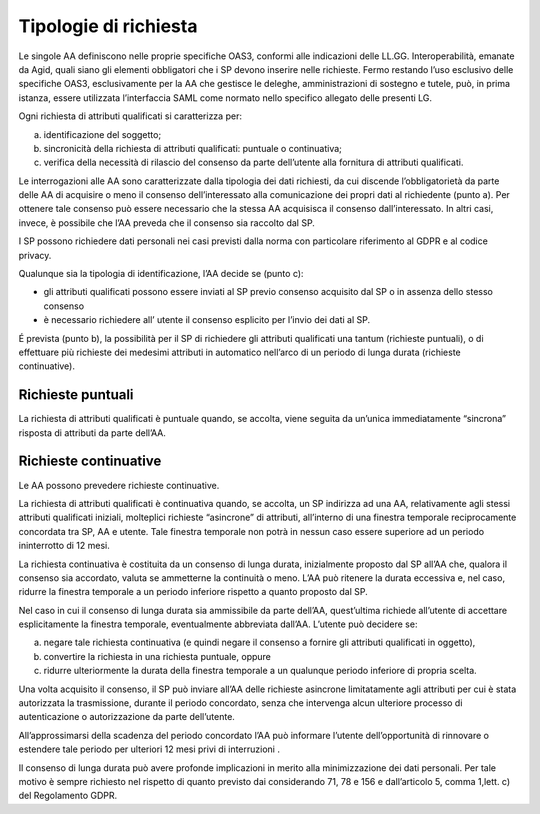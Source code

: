 Tipologie di richiesta
======================

Le singole AA definiscono nelle proprie specifiche OAS3, conformi alle
indicazioni delle LL.GG. Interoperabilità, emanate da Agid, quali siano
gli elementi obbligatori che i SP devono inserire nelle richieste. Fermo
restando l’uso esclusivo delle specifiche OAS3, esclusivamente per la AA
che gestisce le deleghe, amministrazioni di sostegno e tutele, può, in
prima istanza, essere utilizzata l’interfaccia SAML come normato nello
specifico allegato delle presenti LG.

Ogni richiesta di attributi qualificati si caratterizza per:

a) identificazione del soggetto;

b) sincronicità della richiesta di attributi qualificati: puntuale o
   continuativa;

c) verifica della necessità di rilascio del consenso da parte
   dell’utente alla fornitura di attributi qualificati.

Le interrogazioni alle AA sono caratterizzate dalla tipologia dei dati
richiesti, da cui discende l’obbligatorietà da parte delle AA di
acquisire o meno il consenso dell’interessato alla comunicazione dei
propri dati al richiedente (punto a). Per ottenere tale consenso può
essere necessario che la stessa AA acquisisca il consenso
dall’interessato. In altri casi, invece, è possibile che l’AA preveda
che il consenso sia raccolto dal SP.

I SP possono richiedere dati personali nei casi previsti dalla norma con
particolare riferimento al GDPR e al codice privacy.

Qualunque sia la tipologia di identificazione, l’AA decide se (punto c):

-  gli attributi qualificati possono essere inviati al SP previo
   consenso acquisito dal SP o in assenza dello stesso consenso

-  è necessario richiedere all’ utente il consenso esplicito per l’invio
   dei dati al SP.

É prevista (punto b), la possibilità per il SP di richiedere gli
attributi qualificati una tantum (richieste puntuali), o di effettuare
più richieste dei medesimi attributi in automatico nell’arco di un
periodo di lunga durata (richieste continuative).

Richieste puntuali
------------------

La richiesta di attributi qualificati è puntuale quando, se accolta,
viene seguita da un’unica immediatamente “sincrona” risposta di
attributi da parte dell’AA.

Richieste continuative
----------------------

Le AA possono prevedere richieste continuative.

La richiesta di attributi qualificati è continuativa quando, se accolta,
un SP indirizza ad una AA, relativamente agli stessi attributi
qualificati iniziali, molteplici richieste “asincrone” di attributi,
all’interno di una finestra temporale reciprocamente concordata tra SP,
AA e utente. Tale finestra temporale non potrà in nessun caso essere
superiore ad un periodo ininterrotto di 12 mesi.

La richiesta continuativa è costituita da un consenso di lunga durata,
inizialmente proposto dal SP all’AA che, qualora il consenso sia
accordato, valuta se ammetterne la continuità o meno. L’AA può ritenere
la durata eccessiva e, nel caso, ridurre la finestra temporale a un
periodo inferiore rispetto a quanto proposto dal SP.

Nel caso in cui il consenso di lunga durata sia ammissibile da parte
dell’AA, quest’ultima richiede all’utente di accettare esplicitamente la
finestra temporale, eventualmente abbreviata dall’AA. L’utente può
decidere se:

a) negare tale richiesta continuativa (e quindi negare il consenso a
   fornire gli attributi qualificati in oggetto),

b) convertire la richiesta in una richiesta puntuale, oppure

c) ridurre ulteriormente la durata della finestra temporale a un
   qualunque periodo inferiore di propria scelta.

Una volta acquisito il consenso, il SP può inviare all’AA delle
richieste asincrone limitatamente agli attributi per cui è stata
autorizzata la trasmissione, durante il periodo concordato, senza che
intervenga alcun ulteriore processo di autenticazione o autorizzazione
da parte dell’utente.

All’approssimarsi della scadenza del periodo concordato l’AA può
informare l’utente dell’opportunità di rinnovare o estendere tale
periodo per ulteriori 12 mesi privi di interruzioni .

Il consenso di lunga durata può avere profonde implicazioni in merito
alla minimizzazione dei dati personali. Per tale motivo è sempre
richiesto nel rispetto di quanto previsto dai considerando 71, 78 e 156
e dall’articolo 5, comma 1,lett. c) del Regolamento GDPR.
